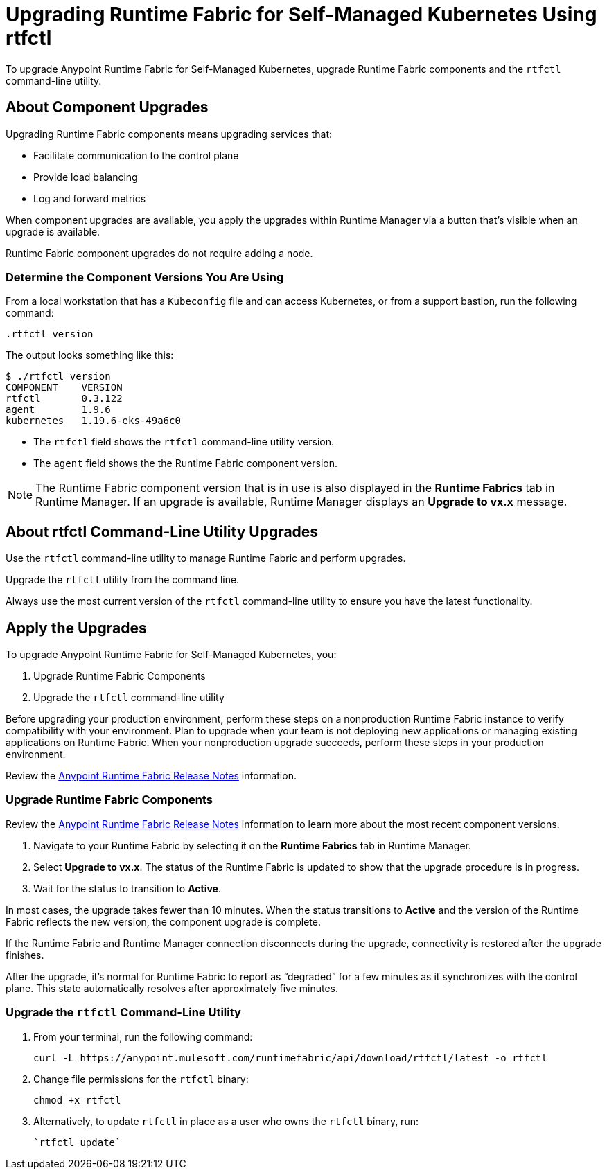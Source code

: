 = Upgrading Runtime Fabric for Self-Managed Kubernetes Using rtfctl

To upgrade Anypoint Runtime Fabric for Self-Managed Kubernetes, upgrade Runtime Fabric components and the `rtfctl` command-line utility.

== About Component Upgrades

Upgrading Runtime Fabric components means upgrading services that:

- Facilitate communication to the control plane
- Provide load balancing
- Log and forward metrics

When component upgrades are available, you apply the upgrades within Runtime Manager via a button that's visible when an upgrade is available.

Runtime Fabric component upgrades do not require adding a node.

=== Determine the Component Versions You Are Using

From a local workstation that has a `Kubeconfig` file and can access Kubernetes, or from a support bastion, run the following command:
```
.rtfctl version
```

The output looks something like this:

```
$ ./rtfctl version
COMPONENT    VERSION
rtfctl       0.3.122
agent        1.9.6
kubernetes   1.19.6-eks-49a6c0
```

* The `rtfctl` field shows the `rtfctl` command-line utility version.
* The `agent` field shows the the Runtime Fabric component version.

[NOTE]
The Runtime Fabric component version that is in use is also displayed in the *Runtime Fabrics* tab in Runtime Manager. If an upgrade is available, Runtime Manager displays an *Upgrade to vx.x* message.

== About rtfctl Command-Line Utility Upgrades

Use the `rtfctl` command-line utility  to manage Runtime Fabric and perform upgrades.

Upgrade the `rtfctl` utility from the command line.

Always use the most current version of the `rtfctl` command-line utility to ensure you have the latest functionality.

== Apply the Upgrades

To upgrade Anypoint Runtime Fabric for Self-Managed Kubernetes, you:

. Upgrade Runtime Fabric Components
. Upgrade the `rtfctl` command-line utility

Before upgrading your production environment, perform these steps on a nonproduction Runtime Fabric instance to verify compatibility with your environment. Plan to upgrade when your team is not deploying new applications or managing existing applications on Runtime Fabric. When your nonproduction upgrade succeeds, perform these steps in your production environment.

Review the xref:release-notes::runtime-fabric/runtime-fabric-release-notes.adoc[Anypoint Runtime Fabric Release Notes] information.

=== Upgrade Runtime Fabric Components

Review the xref:release-notes::runtime-fabric/runtime-fabric-release-notes.adoc[Anypoint Runtime Fabric Release Notes] information to learn more about the most recent component versions.

. Navigate to your Runtime Fabric by selecting it on the *Runtime Fabrics* tab in Runtime Manager.
. Select *Upgrade to vx.x*. The status of the Runtime Fabric is updated to show that the upgrade procedure is in progress.
. Wait for the status to transition to *Active*. 

In most cases, the upgrade takes fewer than 10 minutes. When the status transitions to *Active* and the version of the Runtime Fabric reflects the new version, the component upgrade is complete.

If the Runtime Fabric and Runtime Manager connection disconnects during the upgrade, connectivity is restored after the upgrade finishes.

After the upgrade, it’s normal for Runtime Fabric to report as “degraded” for a few minutes as it synchronizes with the control plane. This state automatically resolves after approximately five minutes.

=== Upgrade the `rtfctl` Command-Line Utility

. From your terminal, run the following command: 
+
----
curl -L https://anypoint.mulesoft.com/runtimefabric/api/download/rtfctl/latest -o rtfctl
----
. Change file permissions for the `rtfctl` binary: 
+
----
chmod +x rtfctl
----
. Alternatively, to update `rtfctl` in place as a user who owns the `rtfctl` binary, run:
+
----
`rtfctl update`
----
